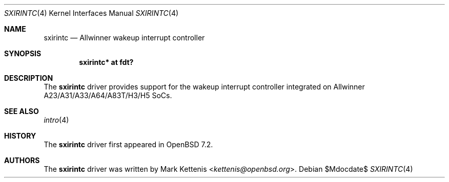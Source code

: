 .\"	$OpenBSD$
.\"
.\" Copyright (c) 2022 Mark Kettenis <kettenis@openbsd.org>
.\"
.\" Permission to use, copy, modify, and distribute this software for any
.\" purpose with or without fee is hereby granted, provided that the above
.\" copyright notice and this permission notice appear in all copies.
.\"
.\" THE SOFTWARE IS PROVIDED "AS IS" AND THE AUTHOR DISCLAIMS ALL WARRANTIES
.\" WITH REGARD TO THIS SOFTWARE INCLUDING ALL IMPLIED WARRANTIES OF
.\" MERCHANTABILITY AND FITNESS. IN NO EVENT SHALL THE AUTHOR BE LIABLE FOR
.\" ANY SPECIAL, DIRECT, INDIRECT, OR CONSEQUENTIAL DAMAGES OR ANY DAMAGES
.\" WHATSOEVER RESULTING FROM LOSS OF USE, DATA OR PROFITS, WHETHER IN AN
.\" ACTION OF CONTRACT, NEGLIGENCE OR OTHER TORTIOUS ACTION, ARISING OUT OF
.\" OR IN CONNECTION WITH THE USE OR PERFORMANCE OF THIS SOFTWARE.
.\"
.Dd $Mdocdate$
.Dt SXIRINTC 4
.Os
.Sh NAME
.Nm sxirintc
.Nd Allwinner wakeup interrupt controller
.Sh SYNOPSIS
.Cd "sxirintc* at fdt?"
.Sh DESCRIPTION
The
.Nm
driver provides support for the wakeup interrupt controller
integrated on Allwinner A23/A31/A33/A64/A83T/H3/H5 SoCs.
.Sh SEE ALSO
.Xr intro 4
.Sh HISTORY
The
.Nm
driver first appeared in
.Ox 7.2 .
.Sh AUTHORS
.An -nosplit
The
.Nm
driver was written by
.An Mark Kettenis Aq Mt kettenis@openbsd.org .
